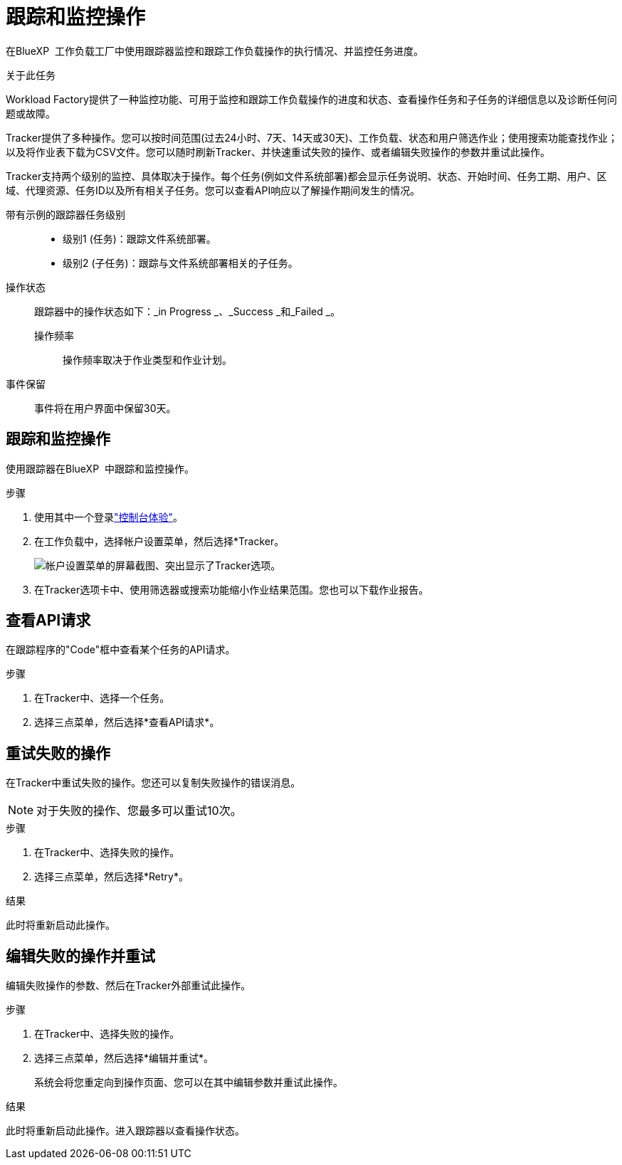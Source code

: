 = 跟踪和监控操作
:allow-uri-read: 


[role="lead"]
在BlueXP  工作负载工厂中使用跟踪器监控和跟踪工作负载操作的执行情况、并监控任务进度。

.关于此任务
Workload Factory提供了一种监控功能、可用于监控和跟踪工作负载操作的进度和状态、查看操作任务和子任务的详细信息以及诊断任何问题或故障。

Tracker提供了多种操作。您可以按时间范围(过去24小时、7天、14天或30天)、工作负载、状态和用户筛选作业；使用搜索功能查找作业；以及将作业表下载为CSV文件。您可以随时刷新Tracker、并快速重试失败的操作、或者编辑失败操作的参数并重试此操作。

Tracker支持两个级别的监控、具体取决于操作。每个任务(例如文件系统部署)都会显示任务说明、状态、开始时间、任务工期、用户、区域、代理资源、任务ID以及所有相关子任务。您可以查看API响应以了解操作期间发生的情况。

带有示例的跟踪器任务级别::
+
--
* 级别1 (任务)：跟踪文件系统部署。
* 级别2 (子任务)：跟踪与文件系统部署相关的子任务。


--
操作状态:: 跟踪器中的操作状态如下：_in Progress _、_Success _和_Failed _。
+
--
操作频率:: 操作频率取决于作业类型和作业计划。


--
事件保留:: 事件将在用户界面中保留30天。




== 跟踪和监控操作

使用跟踪器在BlueXP  中跟踪和监控操作。

.步骤
. 使用其中一个登录link:https://docs.netapp.com/us-en/workload-setup-admin/console-experiences.html["控制台体验"^]。
. 在工作负载中，选择帐户设置菜单，然后选择*Tracker。
+
image:screenshot-menu-tracker-option.png["帐户设置菜单的屏幕截图、突出显示了Tracker选项。"]

. 在Tracker选项卡中、使用筛选器或搜索功能缩小作业结果范围。您也可以下载作业报告。




== 查看API请求

在跟踪程序的"Code"框中查看某个任务的API请求。

.步骤
. 在Tracker中、选择一个任务。
. 选择三点菜单，然后选择*查看API请求*。




== 重试失败的操作

在Tracker中重试失败的操作。您还可以复制失败操作的错误消息。


NOTE: 对于失败的操作、您最多可以重试10次。

.步骤
. 在Tracker中、选择失败的操作。
. 选择三点菜单，然后选择*Retry*。


.结果
此时将重新启动此操作。



== 编辑失败的操作并重试

编辑失败操作的参数、然后在Tracker外部重试此操作。

.步骤
. 在Tracker中、选择失败的操作。
. 选择三点菜单，然后选择*编辑并重试*。
+
系统会将您重定向到操作页面、您可以在其中编辑参数并重试此操作。



.结果
此时将重新启动此操作。进入跟踪器以查看操作状态。
